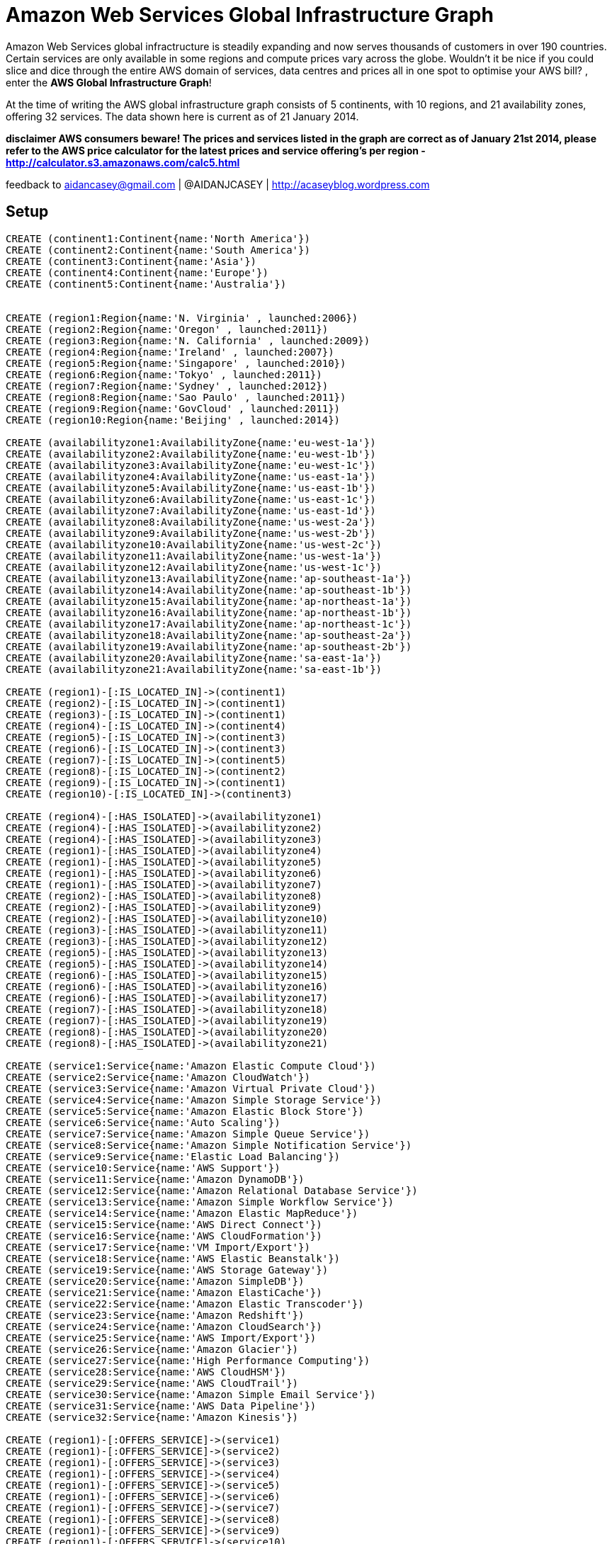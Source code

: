 = Amazon Web Services Global Infrastructure Graph =

Amazon Web Services global infractructure is steadily expanding and now serves thousands of customers in over 190 countries.
Certain services are only available in some regions and compute prices vary across the globe.
Wouldn't it be nice if you could slice and dice through the entire AWS domain of services, data centres and prices all in one spot to optimise your AWS bill? , enter the *AWS Global Infrastructure Graph*!

At the time of writing the AWS global infrastructure graph consists of  5 continents, with 10 regions, and 21 availability zones, offering 32 services. The data shown here is current as of 21 January 2014.

**disclaimer
AWS consumers beware! The prices and services listed in the graph are correct as of January 21st 2014, please refer to the AWS price calculator for the latest prices and service offering's per region -  http://calculator.s3.amazonaws.com/calc5.html **

feedback to aidancasey@gmail.com  | @AIDANJCASEY  |  http://acaseyblog.wordpress.com

== Setup ==
//hide
//setup
[source,cypher]
----

CREATE (continent1:Continent{name:'North America'})
CREATE (continent2:Continent{name:'South America'})
CREATE (continent3:Continent{name:'Asia'})
CREATE (continent4:Continent{name:'Europe'})
CREATE (continent5:Continent{name:'Australia'})


CREATE (region1:Region{name:'N. Virginia' , launched:2006})
CREATE (region2:Region{name:'Oregon' , launched:2011})
CREATE (region3:Region{name:'N. California' , launched:2009})
CREATE (region4:Region{name:'Ireland' , launched:2007})
CREATE (region5:Region{name:'Singapore' , launched:2010})
CREATE (region6:Region{name:'Tokyo' , launched:2011})
CREATE (region7:Region{name:'Sydney' , launched:2012})
CREATE (region8:Region{name:'Sao Paulo' , launched:2011})
CREATE (region9:Region{name:'GovCloud' , launched:2011})
CREATE (region10:Region{name:'Beijing' , launched:2014})

CREATE (availabilityzone1:AvailabilityZone{name:'eu-west-1a'})
CREATE (availabilityzone2:AvailabilityZone{name:'eu-west-1b'})
CREATE (availabilityzone3:AvailabilityZone{name:'eu-west-1c'})
CREATE (availabilityzone4:AvailabilityZone{name:'us-east-1a'})
CREATE (availabilityzone5:AvailabilityZone{name:'us-east-1b'})
CREATE (availabilityzone6:AvailabilityZone{name:'us-east-1c'})
CREATE (availabilityzone7:AvailabilityZone{name:'us-east-1d'})
CREATE (availabilityzone8:AvailabilityZone{name:'us-west-2a'})
CREATE (availabilityzone9:AvailabilityZone{name:'us-west-2b'})
CREATE (availabilityzone10:AvailabilityZone{name:'us-west-2c'})
CREATE (availabilityzone11:AvailabilityZone{name:'us-west-1a'})
CREATE (availabilityzone12:AvailabilityZone{name:'us-west-1c'})
CREATE (availabilityzone13:AvailabilityZone{name:'ap-southeast-1a'})
CREATE (availabilityzone14:AvailabilityZone{name:'ap-southeast-1b'})
CREATE (availabilityzone15:AvailabilityZone{name:'ap-northeast-1a'})
CREATE (availabilityzone16:AvailabilityZone{name:'ap-northeast-1b'})
CREATE (availabilityzone17:AvailabilityZone{name:'ap-northeast-1c'})
CREATE (availabilityzone18:AvailabilityZone{name:'ap-southeast-2a'})
CREATE (availabilityzone19:AvailabilityZone{name:'ap-southeast-2b'})
CREATE (availabilityzone20:AvailabilityZone{name:'sa-east-1a'})
CREATE (availabilityzone21:AvailabilityZone{name:'sa-east-1b'})

CREATE (region1)-[:IS_LOCATED_IN]->(continent1)
CREATE (region2)-[:IS_LOCATED_IN]->(continent1)
CREATE (region3)-[:IS_LOCATED_IN]->(continent1)
CREATE (region4)-[:IS_LOCATED_IN]->(continent4)
CREATE (region5)-[:IS_LOCATED_IN]->(continent3)
CREATE (region6)-[:IS_LOCATED_IN]->(continent3)
CREATE (region7)-[:IS_LOCATED_IN]->(continent5)
CREATE (region8)-[:IS_LOCATED_IN]->(continent2)
CREATE (region9)-[:IS_LOCATED_IN]->(continent1)
CREATE (region10)-[:IS_LOCATED_IN]->(continent3)

CREATE (region4)-[:HAS_ISOLATED]->(availabilityzone1)
CREATE (region4)-[:HAS_ISOLATED]->(availabilityzone2)
CREATE (region4)-[:HAS_ISOLATED]->(availabilityzone3)
CREATE (region1)-[:HAS_ISOLATED]->(availabilityzone4)
CREATE (region1)-[:HAS_ISOLATED]->(availabilityzone5)
CREATE (region1)-[:HAS_ISOLATED]->(availabilityzone6)
CREATE (region1)-[:HAS_ISOLATED]->(availabilityzone7)
CREATE (region2)-[:HAS_ISOLATED]->(availabilityzone8)
CREATE (region2)-[:HAS_ISOLATED]->(availabilityzone9)
CREATE (region2)-[:HAS_ISOLATED]->(availabilityzone10)
CREATE (region3)-[:HAS_ISOLATED]->(availabilityzone11)
CREATE (region3)-[:HAS_ISOLATED]->(availabilityzone12)
CREATE (region5)-[:HAS_ISOLATED]->(availabilityzone13)
CREATE (region5)-[:HAS_ISOLATED]->(availabilityzone14)
CREATE (region6)-[:HAS_ISOLATED]->(availabilityzone15)
CREATE (region6)-[:HAS_ISOLATED]->(availabilityzone16)
CREATE (region6)-[:HAS_ISOLATED]->(availabilityzone17)
CREATE (region7)-[:HAS_ISOLATED]->(availabilityzone18)
CREATE (region7)-[:HAS_ISOLATED]->(availabilityzone19)
CREATE (region8)-[:HAS_ISOLATED]->(availabilityzone20)
CREATE (region8)-[:HAS_ISOLATED]->(availabilityzone21)

CREATE (service1:Service{name:'Amazon Elastic Compute Cloud'})
CREATE (service2:Service{name:'Amazon CloudWatch'})
CREATE (service3:Service{name:'Amazon Virtual Private Cloud'})
CREATE (service4:Service{name:'Amazon Simple Storage Service'})
CREATE (service5:Service{name:'Amazon Elastic Block Store'})
CREATE (service6:Service{name:'Auto Scaling'})
CREATE (service7:Service{name:'Amazon Simple Queue Service'})
CREATE (service8:Service{name:'Amazon Simple Notification Service'})
CREATE (service9:Service{name:'Elastic Load Balancing'})
CREATE (service10:Service{name:'AWS Support'})
CREATE (service11:Service{name:'Amazon DynamoDB'})
CREATE (service12:Service{name:'Amazon Relational Database Service'})
CREATE (service13:Service{name:'Amazon Simple Workflow Service'})
CREATE (service14:Service{name:'Amazon Elastic MapReduce'})
CREATE (service15:Service{name:'AWS Direct Connect'})
CREATE (service16:Service{name:'AWS CloudFormation'})
CREATE (service17:Service{name:'VM Import/Export'})
CREATE (service18:Service{name:'AWS Elastic Beanstalk'})
CREATE (service19:Service{name:'AWS Storage Gateway'})
CREATE (service20:Service{name:'Amazon SimpleDB'})
CREATE (service21:Service{name:'Amazon ElastiCache'})
CREATE (service22:Service{name:'Amazon Elastic Transcoder'})
CREATE (service23:Service{name:'Amazon Redshift'})
CREATE (service24:Service{name:'Amazon CloudSearch'})
CREATE (service25:Service{name:'AWS Import/Export'})
CREATE (service26:Service{name:'Amazon Glacier'})
CREATE (service27:Service{name:'High Performance Computing'})
CREATE (service28:Service{name:'AWS CloudHSM'})
CREATE (service29:Service{name:'AWS CloudTrail'})
CREATE (service30:Service{name:'Amazon Simple Email Service'})
CREATE (service31:Service{name:'AWS Data Pipeline'})
CREATE (service32:Service{name:'Amazon Kinesis'})

CREATE (region1)-[:OFFERS_SERVICE]->(service1)
CREATE (region1)-[:OFFERS_SERVICE]->(service2)
CREATE (region1)-[:OFFERS_SERVICE]->(service3)
CREATE (region1)-[:OFFERS_SERVICE]->(service4)
CREATE (region1)-[:OFFERS_SERVICE]->(service5)
CREATE (region1)-[:OFFERS_SERVICE]->(service6)
CREATE (region1)-[:OFFERS_SERVICE]->(service7)
CREATE (region1)-[:OFFERS_SERVICE]->(service8)
CREATE (region1)-[:OFFERS_SERVICE]->(service9)
CREATE (region1)-[:OFFERS_SERVICE]->(service10)
CREATE (region1)-[:OFFERS_SERVICE]->(service11)
CREATE (region1)-[:OFFERS_SERVICE]->(service12)
CREATE (region1)-[:OFFERS_SERVICE]->(service13)
CREATE (region1)-[:OFFERS_SERVICE]->(service14)
CREATE (region1)-[:OFFERS_SERVICE]->(service15)
CREATE (region1)-[:OFFERS_SERVICE]->(service16)
CREATE (region1)-[:OFFERS_SERVICE]->(service17)
CREATE (region1)-[:OFFERS_SERVICE]->(service18)
CREATE (region1)-[:OFFERS_SERVICE]->(service19)
CREATE (region1)-[:OFFERS_SERVICE]->(service20)
CREATE (region1)-[:OFFERS_SERVICE]->(service21)
CREATE (region1)-[:OFFERS_SERVICE]->(service22)
CREATE (region1)-[:OFFERS_SERVICE]->(service23)
CREATE (region1)-[:OFFERS_SERVICE]->(service24)
CREATE (region1)-[:OFFERS_SERVICE]->(service25)
CREATE (region1)-[:OFFERS_SERVICE]->(service26)
CREATE (region1)-[:OFFERS_SERVICE]->(service27)
CREATE (region1)-[:OFFERS_SERVICE]->(service28)
CREATE (region1)-[:OFFERS_SERVICE]->(service29)
CREATE (region1)-[:OFFERS_SERVICE]->(service30)
CREATE (region1)-[:OFFERS_SERVICE]->(service31)
CREATE (region1)-[:OFFERS_SERVICE]->(service32)

CREATE (region2)-[:OFFERS_SERVICE]->(service1)
CREATE (region2)-[:OFFERS_SERVICE]->(service2)
CREATE (region2)-[:OFFERS_SERVICE]->(service3)
CREATE (region2)-[:OFFERS_SERVICE]->(service4)
CREATE (region2)-[:OFFERS_SERVICE]->(service5)
CREATE (region2)-[:OFFERS_SERVICE]->(service6)
CREATE (region2)-[:OFFERS_SERVICE]->(service7)
CREATE (region2)-[:OFFERS_SERVICE]->(service8)
CREATE (region2)-[:OFFERS_SERVICE]->(service9)
CREATE (region2)-[:OFFERS_SERVICE]->(service10)
CREATE (region2)-[:OFFERS_SERVICE]->(service11)
CREATE (region2)-[:OFFERS_SERVICE]->(service12)
CREATE (region2)-[:OFFERS_SERVICE]->(service13)
CREATE (region2)-[:OFFERS_SERVICE]->(service14)
CREATE (region2)-[:OFFERS_SERVICE]->(service15)
CREATE (region2)-[:OFFERS_SERVICE]->(service16)
CREATE (region2)-[:OFFERS_SERVICE]->(service17)
CREATE (region2)-[:OFFERS_SERVICE]->(service18)
CREATE (region2)-[:OFFERS_SERVICE]->(service19)
CREATE (region2)-[:OFFERS_SERVICE]->(service20)
CREATE (region2)-[:OFFERS_SERVICE]->(service21)
CREATE (region2)-[:OFFERS_SERVICE]->(service22)
CREATE (region2)-[:OFFERS_SERVICE]->(service23)
CREATE (region2)-[:OFFERS_SERVICE]->(service24)
CREATE (region2)-[:OFFERS_SERVICE]->(service25)
CREATE (region2)-[:OFFERS_SERVICE]->(service26)
CREATE (region2)-[:OFFERS_SERVICE]->(service27)
CREATE (region2)-[:OFFERS_SERVICE]->(service28)
CREATE (region2)-[:OFFERS_SERVICE]->(service29)

CREATE (region3)-[:OFFERS_SERVICE]->(service1)
CREATE (region3)-[:OFFERS_SERVICE]->(service2)
CREATE (region3)-[:OFFERS_SERVICE]->(service3)
CREATE (region3)-[:OFFERS_SERVICE]->(service4)
CREATE (region3)-[:OFFERS_SERVICE]->(service5)
CREATE (region3)-[:OFFERS_SERVICE]->(service6)
CREATE (region3)-[:OFFERS_SERVICE]->(service7)
CREATE (region3)-[:OFFERS_SERVICE]->(service8)
CREATE (region3)-[:OFFERS_SERVICE]->(service9)
CREATE (region3)-[:OFFERS_SERVICE]->(service10)
CREATE (region3)-[:OFFERS_SERVICE]->(service11)
CREATE (region3)-[:OFFERS_SERVICE]->(service12)
CREATE (region3)-[:OFFERS_SERVICE]->(service13)
CREATE (region3)-[:OFFERS_SERVICE]->(service14)
CREATE (region3)-[:OFFERS_SERVICE]->(service15)
CREATE (region3)-[:OFFERS_SERVICE]->(service16)
CREATE (region3)-[:OFFERS_SERVICE]->(service17)
CREATE (region3)-[:OFFERS_SERVICE]->(service18)
CREATE (region3)-[:OFFERS_SERVICE]->(service19)
CREATE (region3)-[:OFFERS_SERVICE]->(service20)
CREATE (region3)-[:OFFERS_SERVICE]->(service21)
CREATE (region3)-[:OFFERS_SERVICE]->(service22)
CREATE (region3)-[:OFFERS_SERVICE]->(service24)
CREATE (region3)-[:OFFERS_SERVICE]->(service25)
CREATE (region3)-[:OFFERS_SERVICE]->(service26)

CREATE (region4)-[:OFFERS_SERVICE]->(service1)
CREATE (region4)-[:OFFERS_SERVICE]->(service2)
CREATE (region4)-[:OFFERS_SERVICE]->(service3)
CREATE (region4)-[:OFFERS_SERVICE]->(service4)
CREATE (region4)-[:OFFERS_SERVICE]->(service5)
CREATE (region4)-[:OFFERS_SERVICE]->(service6)
CREATE (region4)-[:OFFERS_SERVICE]->(service7)
CREATE (region4)-[:OFFERS_SERVICE]->(service8)
CREATE (region4)-[:OFFERS_SERVICE]->(service9)
CREATE (region4)-[:OFFERS_SERVICE]->(service10)
CREATE (region4)-[:OFFERS_SERVICE]->(service11)
CREATE (region4)-[:OFFERS_SERVICE]->(service12)
CREATE (region4)-[:OFFERS_SERVICE]->(service13)
CREATE (region4)-[:OFFERS_SERVICE]->(service14)
CREATE (region4)-[:OFFERS_SERVICE]->(service15)
CREATE (region4)-[:OFFERS_SERVICE]->(service16)
CREATE (region4)-[:OFFERS_SERVICE]->(service17)
CREATE (region4)-[:OFFERS_SERVICE]->(service18)
CREATE (region4)-[:OFFERS_SERVICE]->(service19)
CREATE (region4)-[:OFFERS_SERVICE]->(service20)
CREATE (region4)-[:OFFERS_SERVICE]->(service21)
CREATE (region4)-[:OFFERS_SERVICE]->(service22)
CREATE (region4)-[:OFFERS_SERVICE]->(service23)
CREATE (region4)-[:OFFERS_SERVICE]->(service24)
CREATE (region4)-[:OFFERS_SERVICE]->(service25)
CREATE (region4)-[:OFFERS_SERVICE]->(service26)
CREATE (region4)-[:OFFERS_SERVICE]->(service27)
CREATE (region4)-[:OFFERS_SERVICE]->(service28)
CREATE (region4)-[:OFFERS_SERVICE]->(service30)

CREATE (region5)-[:OFFERS_SERVICE]->(service1)
CREATE (region5)-[:OFFERS_SERVICE]->(service2)
CREATE (region5)-[:OFFERS_SERVICE]->(service3)
CREATE (region5)-[:OFFERS_SERVICE]->(service4)
CREATE (region5)-[:OFFERS_SERVICE]->(service5)
CREATE (region5)-[:OFFERS_SERVICE]->(service6)
CREATE (region5)-[:OFFERS_SERVICE]->(service7)
CREATE (region5)-[:OFFERS_SERVICE]->(service8)
CREATE (region5)-[:OFFERS_SERVICE]->(service9)
CREATE (region5)-[:OFFERS_SERVICE]->(service10)
CREATE (region5)-[:OFFERS_SERVICE]->(service11)
CREATE (region5)-[:OFFERS_SERVICE]->(service12)
CREATE (region5)-[:OFFERS_SERVICE]->(service13)
CREATE (region5)-[:OFFERS_SERVICE]->(service14)
CREATE (region5)-[:OFFERS_SERVICE]->(service15)
CREATE (region5)-[:OFFERS_SERVICE]->(service16)
CREATE (region5)-[:OFFERS_SERVICE]->(service17)
CREATE (region5)-[:OFFERS_SERVICE]->(service18)
CREATE (region5)-[:OFFERS_SERVICE]->(service19)
CREATE (region5)-[:OFFERS_SERVICE]->(service20)
CREATE (region5)-[:OFFERS_SERVICE]->(service21)
CREATE (region5)-[:OFFERS_SERVICE]->(service22)
CREATE (region5)-[:OFFERS_SERVICE]->(service23)
CREATE (region5)-[:OFFERS_SERVICE]->(service24)
CREATE (region5)-[:OFFERS_SERVICE]->(service25)

CREATE (region6)-[:OFFERS_SERVICE]->(service1)
CREATE (region6)-[:OFFERS_SERVICE]->(service2)
CREATE (region6)-[:OFFERS_SERVICE]->(service3)
CREATE (region6)-[:OFFERS_SERVICE]->(service4)
CREATE (region6)-[:OFFERS_SERVICE]->(service5)
CREATE (region6)-[:OFFERS_SERVICE]->(service6)
CREATE (region6)-[:OFFERS_SERVICE]->(service7)
CREATE (region6)-[:OFFERS_SERVICE]->(service8)
CREATE (region6)-[:OFFERS_SERVICE]->(service9)
CREATE (region6)-[:OFFERS_SERVICE]->(service10)
CREATE (region6)-[:OFFERS_SERVICE]->(service11)
CREATE (region6)-[:OFFERS_SERVICE]->(service12)
CREATE (region6)-[:OFFERS_SERVICE]->(service13)
CREATE (region6)-[:OFFERS_SERVICE]->(service14)
CREATE (region6)-[:OFFERS_SERVICE]->(service15)
CREATE (region6)-[:OFFERS_SERVICE]->(service16)
CREATE (region6)-[:OFFERS_SERVICE]->(service17)
CREATE (region6)-[:OFFERS_SERVICE]->(service18)
CREATE (region6)-[:OFFERS_SERVICE]->(service19)
CREATE (region6)-[:OFFERS_SERVICE]->(service20)
CREATE (region6)-[:OFFERS_SERVICE]->(service21)
CREATE (region6)-[:OFFERS_SERVICE]->(service22)
CREATE (region6)-[:OFFERS_SERVICE]->(service23)
CREATE (region6)-[:OFFERS_SERVICE]->(service26)
CREATE (region6)-[:OFFERS_SERVICE]->(service27)

CREATE (region7)-[:OFFERS_SERVICE]->(service1)
CREATE (region7)-[:OFFERS_SERVICE]->(service2)
CREATE (region7)-[:OFFERS_SERVICE]->(service3)
CREATE (region7)-[:OFFERS_SERVICE]->(service4)
CREATE (region7)-[:OFFERS_SERVICE]->(service5)
CREATE (region7)-[:OFFERS_SERVICE]->(service6)
CREATE (region7)-[:OFFERS_SERVICE]->(service7)
CREATE (region7)-[:OFFERS_SERVICE]->(service8)
CREATE (region7)-[:OFFERS_SERVICE]->(service9)
CREATE (region7)-[:OFFERS_SERVICE]->(service10)
CREATE (region7)-[:OFFERS_SERVICE]->(service11)
CREATE (region7)-[:OFFERS_SERVICE]->(service12)
CREATE (region7)-[:OFFERS_SERVICE]->(service13)
CREATE (region7)-[:OFFERS_SERVICE]->(service14)
CREATE (region7)-[:OFFERS_SERVICE]->(service15)
CREATE (region7)-[:OFFERS_SERVICE]->(service16)
CREATE (region7)-[:OFFERS_SERVICE]->(service17)
CREATE (region7)-[:OFFERS_SERVICE]->(service18)
CREATE (region7)-[:OFFERS_SERVICE]->(service19)
CREATE (region7)-[:OFFERS_SERVICE]->(service20)
CREATE (region7)-[:OFFERS_SERVICE]->(service21)
CREATE (region7)-[:OFFERS_SERVICE]->(service23)
CREATE (region7)-[:OFFERS_SERVICE]->(service26)
CREATE (region7)-[:OFFERS_SERVICE]->(service28)

CREATE (region8)-[:OFFERS_SERVICE]->(service1)
CREATE (region8)-[:OFFERS_SERVICE]->(service2)
CREATE (region8)-[:OFFERS_SERVICE]->(service3)
CREATE (region8)-[:OFFERS_SERVICE]->(service4)
CREATE (region8)-[:OFFERS_SERVICE]->(service5)
CREATE (region8)-[:OFFERS_SERVICE]->(service6)
CREATE (region8)-[:OFFERS_SERVICE]->(service7)
CREATE (region8)-[:OFFERS_SERVICE]->(service8)
CREATE (region8)-[:OFFERS_SERVICE]->(service9)
CREATE (region8)-[:OFFERS_SERVICE]->(service10)
CREATE (region8)-[:OFFERS_SERVICE]->(service11)
CREATE (region8)-[:OFFERS_SERVICE]->(service12)
CREATE (region8)-[:OFFERS_SERVICE]->(service13)
CREATE (region8)-[:OFFERS_SERVICE]->(service14)
CREATE (region8)-[:OFFERS_SERVICE]->(service15)
CREATE (region8)-[:OFFERS_SERVICE]->(service16)
CREATE (region8)-[:OFFERS_SERVICE]->(service18)
CREATE (region8)-[:OFFERS_SERVICE]->(service19)
CREATE (region8)-[:OFFERS_SERVICE]->(service20)
CREATE (region8)-[:OFFERS_SERVICE]->(service21)

CREATE (region9)-[:OFFERS_SERVICE]->(service1)
CREATE (region9)-[:OFFERS_SERVICE]->(service2)
CREATE (region9)-[:OFFERS_SERVICE]->(service3)
CREATE (region9)-[:OFFERS_SERVICE]->(service4)
CREATE (region9)-[:OFFERS_SERVICE]->(service5)
CREATE (region9)-[:OFFERS_SERVICE]->(service6)
CREATE (region9)-[:OFFERS_SERVICE]->(service7)
CREATE (region9)-[:OFFERS_SERVICE]->(service8)
CREATE (region9)-[:OFFERS_SERVICE]->(service9)
CREATE (region9)-[:OFFERS_SERVICE]->(service10)
CREATE (region9)-[:OFFERS_SERVICE]->(service11)
CREATE (region9)-[:OFFERS_SERVICE]->(service12)
CREATE (region9)-[:OFFERS_SERVICE]->(service13)
CREATE (region9)-[:OFFERS_SERVICE]->(service14)
CREATE (region9)-[:OFFERS_SERVICE]->(service15)
CREATE (region9)-[:OFFERS_SERVICE]->(service16)
CREATE (region9)-[:OFFERS_SERVICE]->(service27)

CREATE (region10)-[:OFFERS_SERVICE]->(service1)
CREATE (region10)-[:OFFERS_SERVICE]->(service2)
CREATE (region10)-[:OFFERS_SERVICE]->(service3)
CREATE (region10)-[:OFFERS_SERVICE]->(service4)
CREATE (region10)-[:OFFERS_SERVICE]->(service5)
CREATE (region10)-[:OFFERS_SERVICE]->(service6)
CREATE (region10)-[:OFFERS_SERVICE]->(service7)
CREATE (region10)-[:OFFERS_SERVICE]->(service8)
CREATE (region10)-[:OFFERS_SERVICE]->(service9)
CREATE (region10)-[:OFFERS_SERVICE]->(service10)
CREATE (region10)-[:OFFERS_SERVICE]->(service11)
CREATE (region10)-[:OFFERS_SERVICE]->(service12)
CREATE (region10)-[:OFFERS_SERVICE]->(service13)
CREATE (region10)-[:OFFERS_SERVICE]->(service14)
CREATE (region10)-[:OFFERS_SERVICE]->(service16)
CREATE (region10)-[:OFFERS_SERVICE]->(service17)
CREATE (region10)-[:OFFERS_SERVICE]->(service19)
CREATE (region10)-[:OFFERS_SERVICE]->(service21)
CREATE (region10)-[:OFFERS_SERVICE]->(service26)

CREATE (instance1:EC2InstanceType{name:'m1.small', family :'general purpose' , memory:1.7 }) -[:IS_EC2_INSTANCE_TYPE]->(service1)
CREATE (instance2:EC2InstanceType{name:'m1.medium', family :'general purpose', memory:3.75}) -[:IS_EC2_INSTANCE_TYPE]->(service1)
CREATE (instance3:EC2InstanceType{name:'m1.large', family :'general purpose' ,memory:7.5}) -[:IS_EC2_INSTANCE_TYPE]->(service1)
CREATE (instance4:EC2InstanceType{name:'m1.xlarge', family :'general purpose' ,memory:15}) -[:IS_EC2_INSTANCE_TYPE]->(service1)
CREATE (instance5:EC2InstanceType{name:'m3.xlarge', family :'general purpose' , memory:15 }) -[:IS_EC2_INSTANCE_TYPE]->(service1)
CREATE (instance6:EC2InstanceType{name:'m3.2xlarge', family :'general purpose', memory:30}) -[:IS_EC2_INSTANCE_TYPE]->(service1)
CREATE (instance7:EC2InstanceType{name:'c1.medium', family :'Compute optimized', memory:1.7}) -[:IS_EC2_INSTANCE_TYPE]->(service1)
CREATE (instance8:EC2InstanceType{name:'c1.xlarge', family :'Compute optimized' ,memory:7}) -[:IS_EC2_INSTANCE_TYPE]->(service1)
CREATE (instance9:EC2InstanceType{name:'c3.large', family :'Compute optimized' ,memory:3.75}) -[:IS_EC2_INSTANCE_TYPE]->(service1)
CREATE (instance10:EC2InstanceType{name:'c3.xlarge', family :'Compute optimized' ,memory:7.5}) -[:IS_EC2_INSTANCE_TYPE]->(service1)
CREATE (instance11:EC2InstanceType{name:'c3.2xlarge', family :'Compute optimized' ,memory:15}) -[:IS_EC2_INSTANCE_TYPE]->(service1)
CREATE (instance12:EC2InstanceType{name:'c3.4xlarge', family :'Compute optimized' ,memory:30}) -[:IS_EC2_INSTANCE_TYPE]->(service1)
CREATE (instance13:EC2InstanceType{name:'c3.8xlarge', family :'Compute optimized' ,memory:60}) -[:IS_EC2_INSTANCE_TYPE]->(service1)
CREATE (instance14:EC2InstanceType{name:'cc2.8xlarge', family :'Compute optimized' ,memory:60.5}) -[:IS_EC2_INSTANCE_TYPE]->(service1)
CREATE (instance15:EC2InstanceType{name:'m2.xlarge', family :'Memory optimized' ,memory:17.1}) -[:IS_EC2_INSTANCE_TYPE]->(service1)
CREATE (instance16:EC2InstanceType{name:'m2.2xlarge', family :'Memory optimized' ,memory:34.2}) -[:IS_EC2_INSTANCE_TYPE]->(service1)
CREATE (instance17:EC2InstanceType{name:'m2.4xlarge', family :'Memory optimized' ,memory:68.4}) -[:IS_EC2_INSTANCE_TYPE]->(service1)
CREATE (instance18:EC2InstanceType{name:'cr1.8xlarge', family :'Memory optimized' ,memory:244}) -[:IS_EC2_INSTANCE_TYPE]->(service1)
CREATE (instance19:EC2InstanceType{name:'hi1.4xlarge', family :'Storage optimized' ,memory:60.5}) -[:IS_EC2_INSTANCE_TYPE]->(service1)
CREATE (instance20:EC2InstanceType{name:'hs1.8xlarge', family :'Storage optimized' ,memory:117}) -[:IS_EC2_INSTANCE_TYPE]->(service1)
CREATE (instance21:EC2InstanceType{name:'i2.xlarge', family :'Storage optimized' ,memory:30.5}) -[:IS_EC2_INSTANCE_TYPE]->(service1)
CREATE (instance22:EC2InstanceType{name:'Â i2.2xlarge', family :'Storage optimized' ,memory:61}) -[:IS_EC2_INSTANCE_TYPE]->(service1)
CREATE (instance23:EC2InstanceType{name:'i2.4xlargeÂ ', family :'Storage optimized' ,memory:122}) -[:IS_EC2_INSTANCE_TYPE]->(service1)
CREATE (instance24:EC2InstanceType{name:'i2.8xlarge', family :'Storage optimized' ,memory:244}) -[:IS_EC2_INSTANCE_TYPE]->(service1)
CREATE (instance25:EC2InstanceType{name:'t1.micro', family :'Micro instances' ,memory:.615}) -[:IS_EC2_INSTANCE_TYPE]->(service1)
CREATE (instance26:EC2InstanceType{name:'cg1.4xlarge', family :'GPU instances' ,memory:22.5}) -[:IS_EC2_INSTANCE_TYPE]->(service1)
CREATE (instance27:EC2InstanceType{name:'g2.2xlarge', family :'GPU instances' ,memory:15}) -[:IS_EC2_INSTANCE_TYPE]->(service1)


//instance 9
CREATE (price1:Price{name:'PriceBook', desc:'region 1 price book' ,cost_per_hour:0.150})
CREATE (price2:Price{name:'PriceBook', desc:'region 2 pricebook' ,cost_per_hour:0.150})
CREATE (price3:Price{name:'PriceBook', desc:'region 3 pricebook' , cost_per_hour:0.171})

CREATE (region1)-[:CHARGES]->(price1)-[:FOR_INSTANCE]->instance9
CREATE (region2)-[:CHARGES]->(price2)-[:FOR_INSTANCE]->instance9
CREATE (region3)-[:CHARGES]->(price3)-[:FOR_INSTANCE]->instance9


//instance1
CREATE (price4:Price{name:'PriceBook', desc:'foo' ,cost_per_hour:0.060})
CREATE (region1)-[:CHARGES]->(price4)-[:FOR_INSTANCE]->instance1

//instance 10
CREATE (price5:Price{name:'PriceBook', desc:'foo' ,cost_per_hour:0.300})
CREATE (price6:Price{name:'PriceBook', desc:'foo' ,cost_per_hour:0.300})
CREATE (price7:Price{name:'PriceBook', desc:'foo' , cost_per_hour:0.342})

CREATE (region1)-[:CHARGES]->(price5)-[:FOR_INSTANCE]->instance10
CREATE (region2)-[:CHARGES]->(price6)-[:FOR_INSTANCE]->instance10
CREATE (region3)-[:CHARGES]->(price7)-[:FOR_INSTANCE]->instance10


//instance 11
CREATE (price8:Price{name:'PriceBook', desc:'foo' ,cost_per_hour:0.600})
CREATE (price9:Price{name:'PriceBook', desc:'foo' ,cost_per_hour:0.600})
CREATE (price10:Price{name:'PriceBook', desc:'foo' , cost_per_hour:0.683})

CREATE (region9)-[:CHARGES]->(price8)-[:FOR_INSTANCE]->instance11
CREATE (region2)-[:CHARGES]->(price9)-[:FOR_INSTANCE]->instance11
CREATE (region3)-[:CHARGES]->(price10)-[:FOR_INSTANCE]->instance11

//instance 12
CREATE (price11:Price{name:'PriceBook', desc:'foo' ,cost_per_hour:1.200})
CREATE (price12:Price{name:'PriceBook', desc:'foo' ,cost_per_hour:1.200})
CREATE (price13:Price{name:'PriceBook', desc:'foo' , cost_per_hour:1.366})

CREATE (region1)-[:CHARGES]->(price11)-[:FOR_INSTANCE]->instance12
CREATE (region2)-[:CHARGES]->(price12)-[:FOR_INSTANCE]->instance12
CREATE (region3)-[:CHARGES]->(price13)-[:FOR_INSTANCE]->instance12

//instance 13
CREATE (price14:Price{name:'PriceBook', desc:'foo' ,cost_per_hour:2.400})
CREATE (price15:Price{name:'PriceBook', desc:'foo' ,cost_per_hour:2.400})
CREATE (price16:Price{name:'PriceBook', desc:'foo' , cost_per_hour:2.732})

CREATE (region1)-[:CHARGES]->(price14)-[:FOR_INSTANCE]->instance13
CREATE (region2)-[:CHARGES]->(price15)-[:FOR_INSTANCE]->instance13
CREATE (region3)-[:CHARGES]->(price16)-[:FOR_INSTANCE]->instance13
----

==  The Graph  ==
//graph1

== The Domain ==
image::https://github.com/aidancasey/AWSGraphComp/blob/master/aws.jpg?raw=true[Domain Model]

== Some Use Cases... ==
 
== What is the cheapest compute optomised EC2 instance anywhere in North America? ==
[source,cypher]
----
MATCH (region)-[:IS_LOCATED_IN]->(Continent{name:'North America'})
with region as usa_regions
MATCH usa_regions-[:CHARGES]->(price)-[:FOR_INSTANCE]->(EC2InstanceType{family :'Compute optimized'})
RETURN usa_regions.name as aws_region, min(price.cost_per_hour) as hourly_cost, EC2InstanceType.name as instance_type
ORDER BY hourly_cost LIMIT 1;
----

//table1

== Which AWS region has the most availability zones? ==
[source,cypher]
----
MATCH (region)-[:HAS_ISOLATED]->(AvailabilityZone)

RETURN region.name as aws_region , count(AvailabilityZone) as count_availibility_zones
ORDER BY count_availibility_zones DESC LIMIT 1
----

//table2

== What are the AWS regions that offer the service AWS CloudTrail? ==
[source,cypher]
----
MATCH (region)-[:OFFERS_SERVICE]->(Service{name:'AWS CloudTrail'})
RETURN region.name as aws_region 
----

//table3

== Which EC2 instance type has the most available memory? ==
[source,cypher]
----
MATCH (ec2: EC2InstanceType)
WHERE HAS(ec2.memory) 
RETURN ec2.memory as memory_GiB, ec2.name ORDER BY ec2.memory DESC LIMIT 1
----

//table3
 
Created by Aidan Casey
twitter : @AIDANJCASEY

